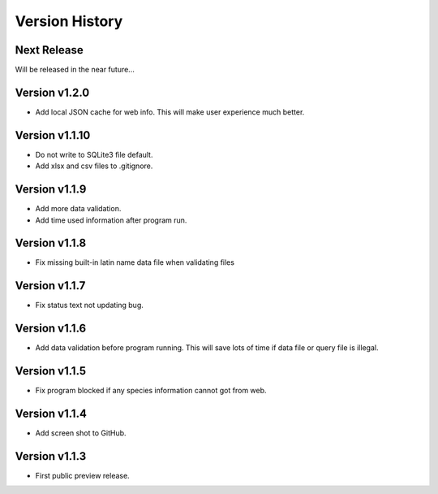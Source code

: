Version History
===============

Next Release
------------

Will be released in the near future...

Version v1.2.0
--------------

- Add local JSON cache for web info. This will make user experience much better.

Version v1.1.10
--------------

- Do not write to SQLite3 file default.
- Add xlsx and csv files to .gitignore.

Version v1.1.9
--------------

- Add more data validation.
- Add time used information after program run.

Version v1.1.8
--------------

- Fix missing built-in latin name data file when validating files

Version v1.1.7
--------------

- Fix status text not updating bug.

Version v1.1.6
--------------

- Add data validation before program running. This will save lots of time
  if data file or query file is illegal.

Version v1.1.5
--------------

- Fix program blocked if any species information cannot got from web.

Version v1.1.4
--------------

- Add screen shot to GitHub.

Version v1.1.3
--------------

- First public preview release.
